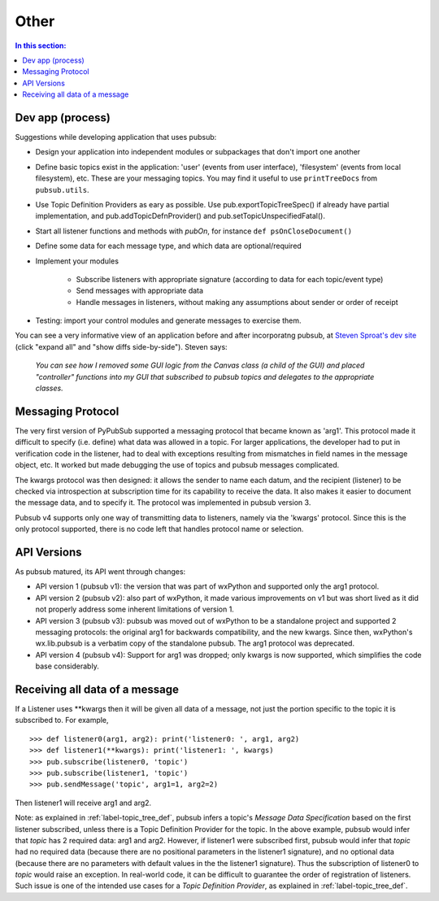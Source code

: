 
Other
========

.. contents:: In this section:
   :depth: 2
   :local:


Dev app (process)
------------------

Suggestions while developing application that uses pubsub:

- Design your application into independent modules or subpackages 
  that don't import one another
- Define basic topics exist in the application: 'user' (events from 
  user interface), 'filesystem' (events from local filesystem), etc. 
  These are your messaging topics. You may find it useful
  to use ``printTreeDocs`` from ``pubsub.utils``. 
- Use Topic Definition Providers as eary as possible. Use
  pub.exportTopicTreeSpec() if already have partial implementation, 
  and pub.addTopicDefnProvider() and pub.setTopicUnspecifiedFatal().
- Start all listener functions and methods with *pubOn*, for 
  instance ``def psOnCloseDocument()``
- Define some data for each message type, and which data are optional/required
- Implement your modules

    - Subscribe listeners with appropriate signature (according to 
      data for each topic/event type)
    - Send messages with appropriate data
    - Handle messages in listeners, without making any assumptions 
      about sender or order of receipt
    
- Testing: import your control modules and generate messages to exercise them.

You can see a very informative view of an application before and after 
incorporatng pubsub, at `Steven Sproat's dev site`_ (click "expand all" 
and "show diffs side-by-side"). Steven says: 
  
  *You can see how I removed some GUI logic from the Canvas class (a 
  child of the GUI) and placed "controller" functions into my GUI that 
  subscribed to pubsub topics and delegates to the appropriate classes.*

.. _Steven Sproat's dev site: http://bazaar.launchpad.net/~sproaty/whyteboard/development/revision/286 


.. _label-msg_protocols:

Messaging Protocol
---------------------

The very first version of PyPubSub supported a messaging protocol that became
known as 'arg1'. This protocol made it difficult to specify (i.e. define) what
data was allowed in a topic. For larger applications, the developer had to put in
verification code in the listener, had to deal with exceptions resulting
from mismatches in field names in the message object, etc. It worked but
made debugging the use of topics and pubsub messages complicated.

The kwargs protocol was then designed: it allows the sender to name each datum, 
and the recipient (listener) to be checked via introspection at subscription time
for its capability to receive the data. It also makes it easier to document the
message data, and to specify it. The protocol was implemented in pubsub version 3.

Pubsub v4 supports only one way of transmitting data to listeners, namely via the
'kwargs' protocol. Since this is the only protocol supported, there is no code left
that handles protocol name or selection.


.. _label-pubsub_versions:

API Versions
---------------------------

As pubsub matured, its API went through changes:

- API version 1 (pubsub v1): the version that was part of wxPython and supported only the arg1 protocol.
- API version 2 (pubsub v2): also part of wxPython, it made various improvements on v1 but was short
  lived as it did not properly address some inherent limitations of version 1.
- API version 3 (pubsub v3): pubsub was moved out of wxPython to be a standalone project and
  supported 2 messaging protocols: the original arg1 for backwards compatibility, and the new
  kwargs. Since then, wxPython's wx.lib.pubsub is a verbatim copy of the standalone pubsub. The
  arg1 protocol was deprecated.
- API version 4 (pubsub v4): Support for arg1 was dropped; only kwargs is now supported, which
  simplifies the code base considerably.

  
Receiving all data of a message
-------------------------------

If a Listener uses \**kwargs then it will be given all data of a message,
not just the portion specific to the topic it is subscribed to. For example, ::

    >>> def listener0(arg1, arg2): print('listener0: ', arg1, arg2)
    >>> def listener1(**kwargs): print('listener1: ', kwargs)
    >>> pub.subscribe(listener0, 'topic')
    >>> pub.subscribe(listener1, 'topic')
    >>> pub.sendMessage('topic', arg1=1, arg2=2)

Then listener1 will receive arg1 and arg2.

Note: as explained in :ref:`label-topic_tree_def`, pubsub infers a topic's *Message Data Specification*
based on the first listener subscribed, unless there is a Topic Definition Provider for the topic. In the above
example, pubsub would infer that *topic* has 2 required data: arg1 and arg2. However, if listener1
were subscribed first, pubsub would infer that *topic* had no required data (because there are
no positional parameters in the listener1 signature), and no optional data (because there are no
parameters with default values in the the listener1 signature). Thus the subscription of listener0
to *topic* would raise an exception. In real-world code, it can be difficult
to guarantee the order of registration of listeners. Such issue is one of the intended use cases
for a *Topic Definition Provider*, as explained in :ref:`label-topic_tree_def`.